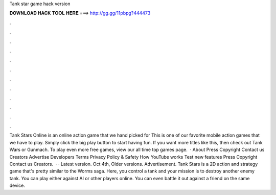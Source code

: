 Tank star game hack version

𝐃𝐎𝐖𝐍𝐋𝐎𝐀𝐃 𝐇𝐀𝐂𝐊 𝐓𝐎𝐎𝐋 𝐇𝐄𝐑𝐄 ===> http://gg.gg/11pbpg?444473

.

.

.

.

.

.

.

.

.

.

.

.

Tank Stars Online is an online action game that we hand picked for  This is one of our favorite mobile action games that we have to play. Simply click the big play button to start having fun. If you want more titles like this, then check out Tank Wars or Gunmach. To play even more free games, view our all time top games page.  · About Press Copyright Contact us Creators Advertise Developers Terms Privacy Policy & Safety How YouTube works Test new features Press Copyright Contact us Creators.  · · Latest version. Oct 4th, Older versions. Advertisement. Tank Stars is a 2D action and strategy game that's pretty similar to the Worms saga. Here, you control a tank and your mission is to destroy another enemy tank. You can play either against AI or other players online. You can even battle it out against a friend on the same device.